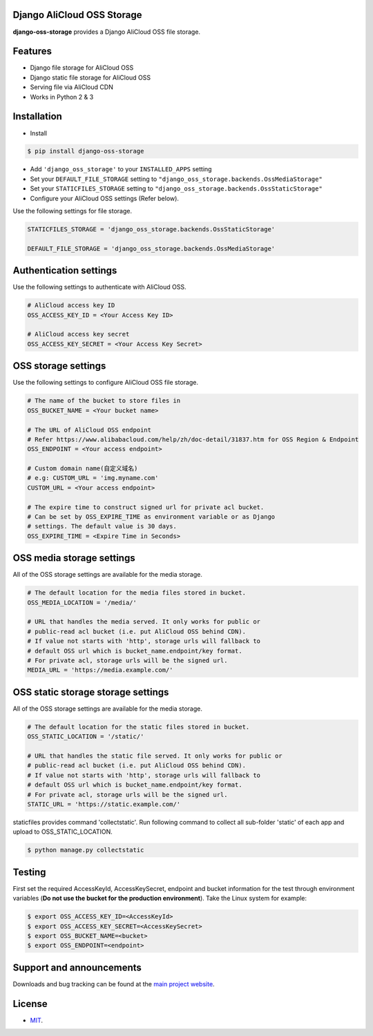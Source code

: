 Django AliCloud OSS Storage
===========================

**django-oss-storage** provides a Django AliCloud OSS file storage.


Features
========

- Django file storage for AliCloud OSS
- Django static file storage for AliCloud OSS
- Serving file via AliCloud CDN
- Works in Python 2 & 3

Installation
============

* Install

.. code-block:: bash

    $ pip install django-oss-storage

- Add ``'django_oss_storage'`` to your ``INSTALLED_APPS`` setting
- Set your ``DEFAULT_FILE_STORAGE`` setting to ``"django_oss_storage.backends.OssMediaStorage"``
- Set your ``STATICFILES_STORAGE`` setting to ``"django_oss_storage.backends.OssStaticStorage"``
- Configure your AliCloud OSS settings (Refer below).

Use the following settings for file storage.

.. code-block:: bash

    STATICFILES_STORAGE = 'django_oss_storage.backends.OssStaticStorage'

    DEFAULT_FILE_STORAGE = 'django_oss_storage.backends.OssMediaStorage'

Authentication settings
=======================

Use the following settings to authenticate with AliCloud OSS.

.. code-block:: bash

    # AliCloud access key ID
    OSS_ACCESS_KEY_ID = <Your Access Key ID>

    # AliCloud access key secret
    OSS_ACCESS_KEY_SECRET = <Your Access Key Secret>

OSS storage settings
====================

Use the following settings to configure AliCloud OSS file storage.

.. code-block:: bash

    # The name of the bucket to store files in
    OSS_BUCKET_NAME = <Your bucket name>

    # The URL of AliCloud OSS endpoint
    # Refer https://www.alibabacloud.com/help/zh/doc-detail/31837.htm for OSS Region & Endpoint
    OSS_ENDPOINT = <Your access endpoint>

    # Custom domain name(自定义域名)
    # e.g: CUSTOM_URL = 'img.myname.com'
    CUSTOM_URL = <Your access endpoint>

    # The expire time to construct signed url for private acl bucket.
    # Can be set by OSS_EXPIRE_TIME as environment variable or as Django
    # settings. The default value is 30 days.
    OSS_EXPIRE_TIME = <Expire Time in Seconds>

OSS media storage settings
==========================

All of the OSS storage settings are available for the media storage.

.. code-block:: bash

    # The default location for the media files stored in bucket.
    OSS_MEDIA_LOCATION = '/media/'

    # URL that handles the media served. It only works for public or
    # public-read acl bucket (i.e. put AliCloud OSS behind CDN).
    # If value not starts with 'http', storage urls will fallback to
    # default OSS url which is bucket_name.endpoint/key format.
    # For private acl, storage urls will be the signed url.
    MEDIA_URL = 'https://media.example.com/'

OSS static storage storage settings
===================================

All of the OSS storage settings are available for the media storage.

.. code-block:: bash

    # The default location for the static files stored in bucket.
    OSS_STATIC_LOCATION = '/static/'

    # URL that handles the static file served. It only works for public or
    # public-read acl bucket (i.e. put AliCloud OSS behind CDN).
    # If value not starts with 'http', storage urls will fallback to
    # default OSS url which is bucket_name.endpoint/key format.
    # For private acl, storage urls will be the signed url.
    STATIC_URL = 'https://static.example.com/'

staticfiles provides command 'collectstatic'. Run following command to collect all sub-folder 'static' of each app
and upload to OSS_STATIC_LOCATION.

.. code-block:: bash

    $ python manage.py collectstatic


Testing
=======

First set the required AccessKeyId, AccessKeySecret, endpoint and bucket information for the test through environment variables (**Do not use the bucket for the production environment**).
Take the Linux system for example:

.. code-block:: bash

    $ export OSS_ACCESS_KEY_ID=<AccessKeyId>
    $ export OSS_ACCESS_KEY_SECRET=<AccessKeySecret>
    $ export OSS_BUCKET_NAME=<bucket>
    $ export OSS_ENDPOINT=<endpoint>

Support and announcements
=========================

Downloads and bug tracking can be found at the `main project website <http://github.com/aliyun/django-oss-storage>`_.

License
=======

- `MIT <https://github.com/aliyun/django-oss-storage/blob/master/LICENSE>`_.
